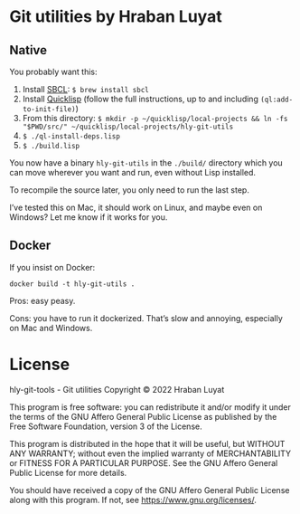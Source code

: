 * Git utilities by Hraban Luyat

** Native

You probably want this:

1. Install [[https://www.sbcl.org/][SBCL]]:
   =$ brew install sbcl=
2. Install [[https://www.quicklisp.org/][Quicklisp]] (follow the full instructions, up to and including =(ql:add-to-init-file)=)
3. From this directory:
   =$ mkdir -p ~/quicklisp/local-projects && ln -fs "$PWD/src/" ~/quicklisp/local-projects/hly-git-utils=
4. =$ ./ql-install-deps.lisp=
5. =$ ./build.lisp=

You now have a binary =hly-git-utils= in the =./build/= directory which you can
move wherever you want and run, even without Lisp installed.

To recompile the source later, you only need to run the last step.

I’ve tested this on Mac, it should work on Linux, and maybe even on Windows? Let
me know if it works for you.

** Docker

If you insist on Docker:

#+begin_src shell
docker build -t hly-git-utils .
#+end_src

Pros: easy peasy.

Cons: you have to run it dockerized. That’s slow and annoying, especially on Mac
and Windows.

* License

hly-git-tools - Git utilities
Copyright © 2022  Hraban Luyat

This program is free software: you can redistribute it and/or modify
it under the terms of the GNU Affero General Public License as published
by the Free Software Foundation, version 3 of the License.


This program is distributed in the hope that it will be useful,
but WITHOUT ANY WARRANTY; without even the implied warranty of
MERCHANTABILITY or FITNESS FOR A PARTICULAR PURPOSE.  See the
GNU Affero General Public License for more details.

You should have received a copy of the GNU Affero General Public License
along with this program.  If not, see <https://www.gnu.org/licenses/>.

